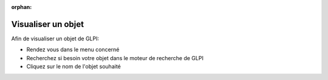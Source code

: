 :orphan:

Visualiser un objet
===================

Afin de visualiser un objet de GLPI:

* Rendez vous dans le menu concerné
* Recherchez si besoin votre objet dans le moteur de recherche de GLPI
* Cliquez sur le nom de l'objet souhaité

.. image:: images/view-objets.png
		:alt: Sélection d'un objet
		:align: center
